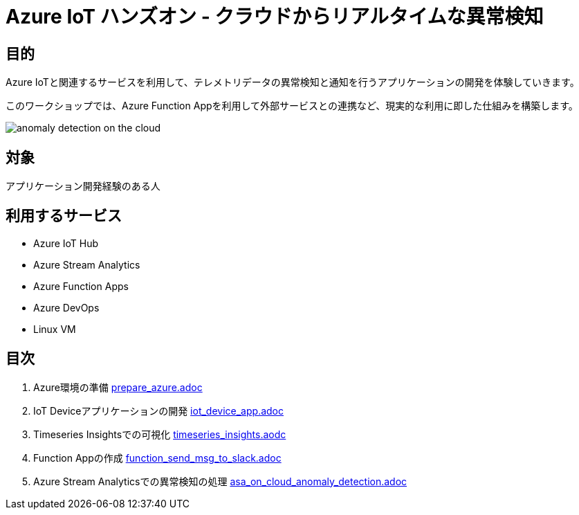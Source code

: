 # Azure IoT ハンズオン - クラウドからリアルタイムな異常検知

## 目的
Azure IoTと関連するサービスを利用して、テレメトリデータの異常検知と通知を行うアプリケーションの開発を体験していきます。

このワークショップでは、Azure Function Appを利用して外部サービスとの連携など、現実的な利用に即した仕組みを構築します。

image::images/anomaly_detection_on_the_cloud.png[]

## 対象
アプリケーション開発経験のある人

## 利用するサービス

* Azure IoT Hub
* Azure Stream Analytics
* Azure Function Apps
* Azure DevOps
* Linux VM

## 目次

. Azure環境の準備 link:prepare_azure.adoc[]
. IoT Deviceアプリケーションの開発 link:iot_device_app.adoc[]
. Timeseries Insightsでの可視化 link:timeseries_insights.aodc[]
. Function Appの作成 link:function_send_msg_to_slack.adoc[]
. Azure Stream Analyticsでの異常検知の処理 link:asa_on_cloud_anomaly_detection.adoc[]
